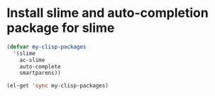 * Install slime and auto-completion package for slime
  #+begin_src emacs-lisp
    (defvar my-clisp-packages
      '(slime
        ac-slime
        auto-complete
        smartparens))
    
    (el-get 'sync my-clisp-packages)
  #+end_src
